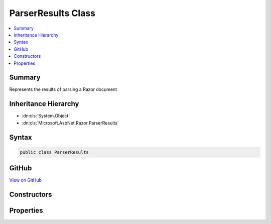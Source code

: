 

ParserResults Class
===================



.. contents:: 
   :local:



Summary
-------

Represents the results of parsing a Razor document





Inheritance Hierarchy
---------------------


* :dn:cls:`System.Object`
* :dn:cls:`Microsoft.AspNet.Razor.ParserResults`








Syntax
------

.. code-block:: csharp

   public class ParserResults





GitHub
------

`View on GitHub <https://github.com/aspnet/apidocs/blob/master/aspnet/razor/src/Microsoft.AspNet.Razor/ParserResults.cs>`_





.. dn:class:: Microsoft.AspNet.Razor.ParserResults

Constructors
------------

.. dn:class:: Microsoft.AspNet.Razor.ParserResults
    :noindex:
    :hidden:

    
    .. dn:constructor:: Microsoft.AspNet.Razor.ParserResults.ParserResults(Microsoft.AspNet.Razor.Parser.SyntaxTree.Block, System.Collections.Generic.IEnumerable<Microsoft.AspNet.Razor.Compilation.TagHelpers.TagHelperDescriptor>, Microsoft.AspNet.Razor.ErrorSink)
    
        
    
        Instantiates a new :any:`Microsoft.AspNet.Razor.ParserResults` instance.
    
        
        
        
        :param document: The  for the syntax tree.
        
        :type document: Microsoft.AspNet.Razor.Parser.SyntaxTree.Block
        
        
        :param tagHelperDescriptors: The s that apply to the current Razor document.
        
        :type tagHelperDescriptors: System.Collections.Generic.IEnumerable{Microsoft.AspNet.Razor.Compilation.TagHelpers.TagHelperDescriptor}
        
        
        :param errorSink: The  used to collect s encountered when parsing the
            current Razor document.
        
        :type errorSink: Microsoft.AspNet.Razor.ErrorSink
    
        
        .. code-block:: csharp
    
           public ParserResults(Block document, IEnumerable<TagHelperDescriptor> tagHelperDescriptors, ErrorSink errorSink)
    
    .. dn:constructor:: Microsoft.AspNet.Razor.ParserResults.ParserResults(System.Boolean, Microsoft.AspNet.Razor.Parser.SyntaxTree.Block, System.Collections.Generic.IEnumerable<Microsoft.AspNet.Razor.Compilation.TagHelpers.TagHelperDescriptor>, Microsoft.AspNet.Razor.ErrorSink)
    
        
    
        Instantiates a new :any:`Microsoft.AspNet.Razor.ParserResults` instance.
    
        
        
        
        :param success: true if parsing was successful, false otherwise.
        
        :type success: System.Boolean
        
        
        :param document: The  for the syntax tree.
        
        :type document: Microsoft.AspNet.Razor.Parser.SyntaxTree.Block
        
        
        :param tagHelperDescriptors: The s that apply to the current Razor document.
        
        :type tagHelperDescriptors: System.Collections.Generic.IEnumerable{Microsoft.AspNet.Razor.Compilation.TagHelpers.TagHelperDescriptor}
        
        
        :param errorSink: The  used to collect s encountered when parsing the
            current Razor document.
        
        :type errorSink: Microsoft.AspNet.Razor.ErrorSink
    
        
        .. code-block:: csharp
    
           protected ParserResults(bool success, Block document, IEnumerable<TagHelperDescriptor> tagHelperDescriptors, ErrorSink errorSink)
    

Properties
----------

.. dn:class:: Microsoft.AspNet.Razor.ParserResults
    :noindex:
    :hidden:

    
    .. dn:property:: Microsoft.AspNet.Razor.ParserResults.Document
    
        
    
        The root node in the document's syntax tree.
    
        
        :rtype: Microsoft.AspNet.Razor.Parser.SyntaxTree.Block
    
        
        .. code-block:: csharp
    
           public Block Document { get; }
    
    .. dn:property:: Microsoft.AspNet.Razor.ParserResults.ErrorSink
    
        
    
        Used to aggregate :any:`Microsoft.AspNet.Razor.RazorError`\s.
    
        
        :rtype: Microsoft.AspNet.Razor.ErrorSink
    
        
        .. code-block:: csharp
    
           public ErrorSink ErrorSink { get; }
    
    .. dn:property:: Microsoft.AspNet.Razor.ParserResults.ParserErrors
    
        
    
        The list of errors which occurred during parsing.
    
        
        :rtype: System.Collections.Generic.IEnumerable{Microsoft.AspNet.Razor.RazorError}
    
        
        .. code-block:: csharp
    
           public IEnumerable<RazorError> ParserErrors { get; }
    
    .. dn:property:: Microsoft.AspNet.Razor.ParserResults.Prefix
    
        
    
        Text used as a required prefix when matching HTML.
    
        
        :rtype: System.String
    
        
        .. code-block:: csharp
    
           public string Prefix { get; }
    
    .. dn:property:: Microsoft.AspNet.Razor.ParserResults.Success
    
        
    
        Indicates if parsing was successful (no errors).
    
        
        :rtype: System.Boolean
    
        
        .. code-block:: csharp
    
           public bool Success { get; }
    
    .. dn:property:: Microsoft.AspNet.Razor.ParserResults.TagHelperDescriptors
    
        
    
        The :any:`Microsoft.AspNet.Razor.Compilation.TagHelpers.TagHelperDescriptor`\s found for the current Razor document.
    
        
        :rtype: System.Collections.Generic.IEnumerable{Microsoft.AspNet.Razor.Compilation.TagHelpers.TagHelperDescriptor}
    
        
        .. code-block:: csharp
    
           public IEnumerable<TagHelperDescriptor> TagHelperDescriptors { get; }
    

